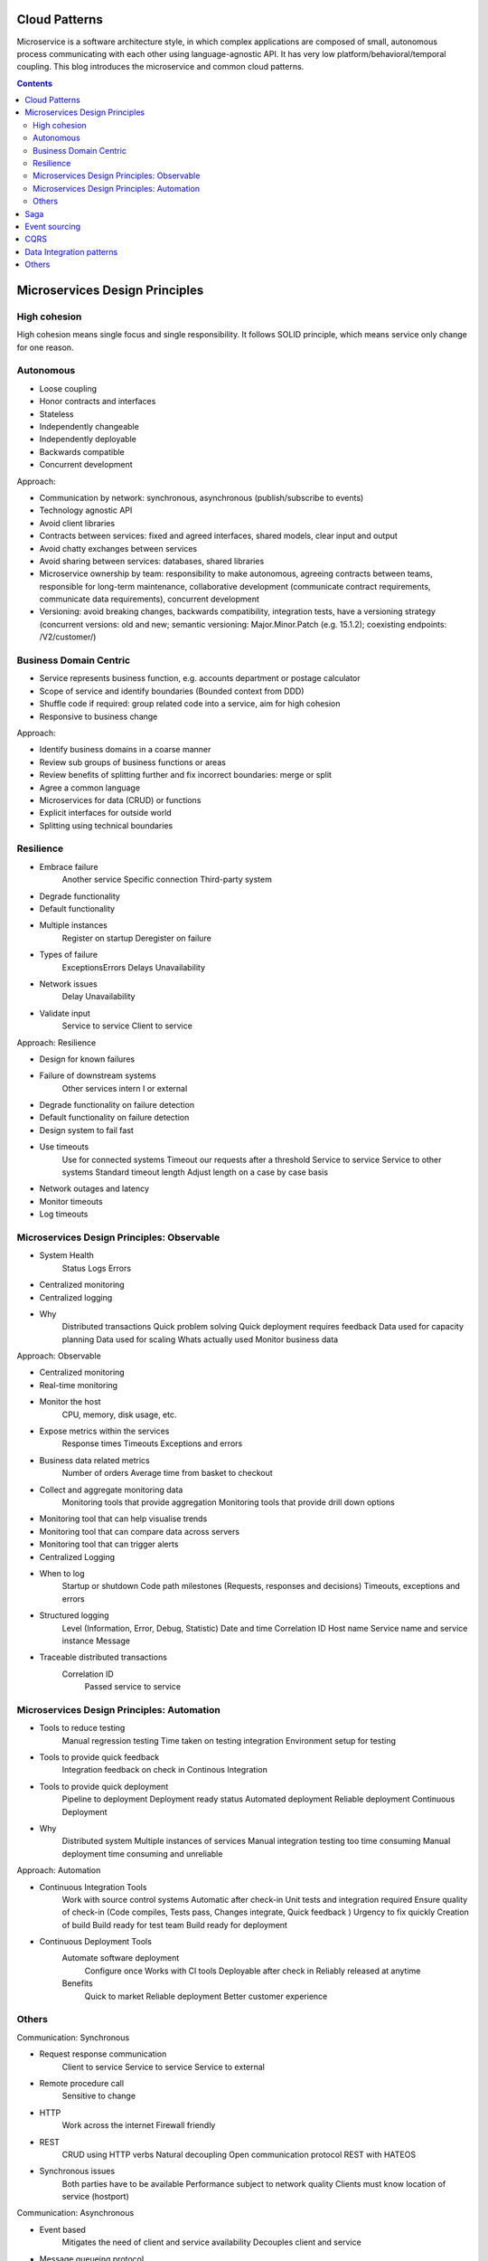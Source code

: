 
Cloud Patterns
===================

.. post:: Mar 07, 2018
   :tags: architecture, cloud
   :category: ComputerScience

Microservice is a software architecture style, in which complex applications are composed of small, autonomous process communicating with each other using language-agnostic API.
It has very low platform/behavioral/temporal coupling.
This blog introduces the microservice and common cloud patterns.

.. contents::

Microservices Design Principles
=================================

High cohesion
---------------

High cohesion means single focus and single responsibility.
It follows SOLID principle, which means service only change for one reason.

Autonomous 
-----------------

* Loose coupling 
* Honor contracts and interfaces 
* Stateless 
* Independently changeable 
* Independently deployable 
* Backwards compatible 
* Concurrent development 

Approach: 

* Communication by network: synchronous, asynchronous (publish/subscribe to events)
* Technology agnostic API 
* Avoid client libraries 
* Contracts between services: fixed and agreed interfaces, shared models, clear input and output 
* Avoid chatty exchanges between services 
* Avoid sharing between services: databases, shared libraries 
* Microservice ownership by team: responsibility to make autonomous, agreeing contracts between teams, responsible for long-term maintenance, collaborative development (communicate contract requirements, communicate data requirements), concurrent development 
* Versioning: avoid breaking changes, backwards compatibility, integration tests, have a versioning strategy (concurrent versions: old and new; semantic versioning: Major.Minor.Patch (e.g. 15.1.2); coexisting endpoints: /V2/customer/)

Business Domain Centric 
----------------------------

* Service represents business function, e.g. accounts department or postage calculator 
* Scope of service and identify boundaries (Bounded context from DDD)
* Shuffle code if required: group related code into a service, aim for high cohesion 
* Responsive to business change 

Approach: 

* Identify business domains in a coarse manner 
* Review sub groups of business functions or areas 
* Review benefits of splitting further and fix incorrect boundaries: merge or split 
* Agree a common language 
* Microservices for data (CRUD) or functions 
* Explicit interfaces for outside world 
* Splitting using technical boundaries 

Resilience 
---------------

* Embrace failure 
		Another service 
		Specific connection 
		Third-party system 
* Degrade functionality 
* Default functionality 
* Multiple instances 
		Register on startup 
		Deregister on failure 
* Types of failure 
		Exceptions\Errors 
		Delays 
		Unavailability 
* Network issues 
		Delay 
		Unavailability 
* Validate input 
		Service to service 
		Client to service 

Approach: Resilience 

* Design for known failures 
* Failure of downstream systems 
		Other services intern I or external 
* Degrade functionality on failure detection 
* Default functionality on failure detection 
* Design system to fail fast 
* Use timeouts 
		Use for connected systems 
		Timeout our requests after a threshold 
		Service to service 
		Service to other systems 
		Standard timeout length 
		Adjust length on a case by case basis 
* Network outages and latency 
* Monitor timeouts 
* Log timeouts 

Microservices Design Principles: Observable 
-----------------------------------------------

* System Health 
		Status 
		Logs 
		Errors 
* Centralized monitoring 
* Centralized logging 
* Why 
		Distributed transactions 
		Quick problem solving 
		Quick deployment requires feedback 
		Data used for capacity planning 
		Data used for scaling 
		Whats actually used 
		Monitor business data 

Approach: Observable 

* Centralized monitoring 
* Real-time monitoring 
* Monitor the host 
			CPU, memory, disk usage, etc. 
* Expose metrics within the services 
			Response times 
			Timeouts 
			Exceptions and errors 
* Business data related metrics 
			Number of orders 
			Average time from basket to checkout 
* Collect and aggregate monitoring data 
			Monitoring tools that provide aggregation 
			Monitoring tools that provide drill down options 
* Monitoring tool that can help visualise trends 
* Monitoring tool that can compare data across servers 
* Monitoring tool that can trigger alerts 
* Centralized Logging 
* When to log 
			Startup or shutdown 
			Code path milestones (Requests, responses and decisions)
			Timeouts, exceptions and errors 
* Structured logging 
			Level (Information, Error, Debug, Statistic)
			Date and time 
			Correlation ID 
			Host name 
			Service name and service instance 
			Message 
* Traceable distributed transactions 
			Correlation ID 
				Passed service to service 

Microservices Design Principles: Automation 
---------------------------------------------

* Tools to reduce testing 
		Manual regression testing 
		Time taken on testing integration 
		Environment setup for testing 
* Tools to provide quick feedback 
		Integration feedback on check in 
		Continous Integration 
* Tools to provide quick deployment 
		Pipeline to deployment 
		Deployment ready status 
		Automated deployment 
		Reliable deployment 
		Continuous Deployment 
* Why 
		Distributed system 
		Multiple instances of services 
		Manual integration testing too time consuming 
		Manual deployment time consuming and unreliable 

Approach: Automation 

* Continuous Integration Tools 
		Work with source control systems 
		Automatic after check-in 
		Unit tests and integration required 
		Ensure quality of check-in (Code compiles, Tests pass, Changes integrate, Quick feedback )
		Urgency to fix quickly 
		Creation of build 
		Build ready for test team 
		Build ready for deployment 

* Continuous Deployment Tools 
	Automate software deployment 
		Configure once 
		Works with Cl tools 
		Deployable after check in 
		Reliably released at anytime 
	Benefits 
		Quick to market 
		Reliable deployment 
		Better customer experience 

.. image:: images/principles_table.png

Others
--------

Communication: Synchronous 

* Request response communication 
		Client to service 
		Service to service 
		Service to external 
* Remote procedure call 
		Sensitive to change 
* HTTP 
		Work across the internet 
		Firewall friendly 
* REST 
		CRUD using HTTP verbs 
		Natural decoupling 
		Open communication protocol 
		REST with HATEOS 
* Synchronous issues 
		Both parties have to be available 
		Performance subject to network quality 
		Clients must know location of service (host\port) 

Communication: Asynchronous 

* Event based 
		Mitigates the need of client and service availability 
		Decouples client and service 
* Message queueing protocol 
		Message Brokers 
		Subscriber and publisher are decoupled 
		Microsoft message queuing (MSMQ) 
		RabbitMQ 
		ATOM (HTTP to propagate events) 
* Asynchronous challenge 
		Complicated 
		Reliance on message broker 
		Visibility of the transaction 
		Managing the messaging queue 
* Real world systems 
		Would use both synchronous and asynchronous 

Hosting Platforms: Registration and Discovery 

* Where? 
		Host, port and version 
* Service registry database 
* Register on startup 
* Deregister service on failure 
* Cloud platforms make it easy 
* Local platform registration options 
		Self registration 
		Third-party registration 
* Local platform discovery options 
		Client-side discovery 
		Server-side discovery 

Observable Microservices: Monitoring Tech 

* Centralised tools 
		Nagios 
		PRTG 
		Load balancers 
		New Relic 
* Desired features 
		Metrics across servers 
		Automatic or minimal configuration 
		Client libraries to send metrics 
		Test transactions support 
		Alerting 
* Network monitoring 
* Standardise monitoring 
		Central tool 
		Preconfigured virtual machines or containers 
* Real-time monitoring 

Observable Microservices: Logging Tech 

* Portal for centralised logging data 
		Elastic log 
		Log stash 
		Splunk 
		Kibana 
		Graphite 
* Client logging libraries 
		Serilog 
		and many more... 
* Desired features 
		Structured logging 
		Logging across servers 
		Automatic or minimal configuration 
		Correlation\Context ID for transactions 
* Standardise logging 
		Central tool 
		Template for client library 

Microservices Performance: Caching 

* Caching to reduce 
		Client calls to services 
		Service calls to databases 
		Service to service calls 
* API Gateway\Proxy level 
* Client side 
* Service level 
* Considerations 
		Simple to setup and manage 
		Data leaks 

Microservices Performance: API Gateway 

* Help with performance 
		Load balancing 
		Caching 
* Help with 
		Creating central entry point 
		Exposing services to clients 
		One interface to many services 
		Dynamic location of services 
		Routing to specific instance of service 
		Service registry database 
* Security 
		API Gateway 
		Dedicated security service 
		Central security vs service level 

Brownfield Microservices: Migration 

* Code is organised into bounded contexts 
		Code related to a business domain or function is in one place 
		Clear boundaries with clear interfaces between each 
* Convert bounded contexts into microservices 
		Start off with one, Use to get comfortable 
		Make it switchable, Maintain two versions of the code 
* How to prioritise what to split? 
		By risk 
		By technology 
		By dependencies 
* Incremental approach 
* Integrating with the monolithic 
		Monitor both for impact 
		Monitor operations that talk to microservices 
		Review and improve infrastructure 
		Incrementally the monolithic will be converted 

Greenfield Microservices: Introduction 

* New project 
* Evolving requirements 
* Business domain 
		Not fully understood 
		Getting domain experts involved 
		System boundaries will evolve 
* Teams experience 
		First microservice 
		Experienced with microservices 
* Existing system integration 
		Monolithic system 
		Established microservices architecture 
* Push for change 
		Changes to apply microservice principles 

Greenfield Microservices: Approach 

* Start off with monolithic design 
		High level 
		Evolving seams 
		Develop areas into modules 
		Boundaries start to become clearer 
		Refine and refactor design 
		Split further when required 
* Modules become services 
* Shareable code libraries promote to service 
* Review microservice principles at each stage 
* Prioritise by 
		Minimal viable product 
		Customer needs and demand 

Microservices Provisos 

* Accepting initial expense 
		Longer development times 
		Cost and training for tools and new skills 
* Skilling up for distributed systems 
		Handling distributed transactions 
		Handling reporting 
* Additional testing resource 
		Latency and performance testing 
		Testing for resilience 
* Improving infrastructure 
		Security 
		Performance 
		Reliance 
* Overhead to mange microservices 
* Cloud technologies 
* Culture change 

Saga
==========

https://docs.particular.net/nservicebus/sagas/

A saga is a class that represents a running instance of a business process. 
Depending on the actual capabilities of the bus you use, the saga can be persisted, suspended and resumed as appropriate. 

Event sourcing
=================

Event sourcing contain all the event and changes
By adding event sourcing to an application, you get a hold of raw data. 
By combining event sourcing and CQRS you end up with raw business events stored in the command stack properly denormalized for the sake of the application core functions.
At any time, though, you can add an extra module that reads raw data and transforms that into other meningful chunks of information for whatever business purpose you might have.

When it comes to highlighting the benefits of event sourcing, the first point usually mentioned is this: with events you never miss a thing of what happens within the system.

.. image:: images/multiple_projections.png

In a create, read, update, delete (CRUD) system, you typically have one representation of data - mostly relational - and one or more simple projects that most of the time just adapter tabular data to the needs of the presentation layer.
With event sourcing, you take this model much further, and lowering the abstraction level of the stored data is the key factor.
The more domain-accurate information you store, the richer and more numerious projections you can build at any later time.

An approach to persistence that concentrates on persisting all the changes to a persistent state, rather than persisting the current application state itself.
Combined the usage of snapshot.

CQRS
=========

In-house business intelligence with events and CQRS
Dino Esposito

Data Integration patterns
===========================

The four most common design patterns for data integration are broadcast, aggregation, bidirectional synchronization and correlation.

Static files on webserver antipattern

* Load increase
* Cost
* Update requires deployment
* Limited storage on server

Static Content Hosting Pattern -> put the files to storage service, e.g. Azure blob

Storage limits mitigation - replication

* Multiple blobs
* Multiple containers\buckets
* Multiple accounts
* How to do the balancing?

Content Delivery Network (CDN) pattern

Uploading to storage
Do not use web server to do upload, use storage service

.. image:: images/scale_up_and_out.png

Circuit breaker pattern

* Circuit breaker pattern prevent repeatedly trying to execute an operation that is likely to fail
* The circuit breaker is a proxy that monitors the number of recent failures
* Prevents wasting valuable resources because of the wait
* Normally, the client has some retry logic

Multiple tenants app

* Per-tenant cost
* Scale: number of tenants, data volume, workload
* Tenant isolation: security, performance, lifetime management, etc
* business continuity, disaster recovery
* customization per-tenant (for some ISVs)

.. image:: images/tenant_isolation.png

Others
===========

Scaling Applications with Microservices and NServiceBus

Architecture

* Monolith
* Distributed application
* Microservices
* Servicebus

Coupling

* Platform coupling
* Behavior coupling
* Temporal coupling

Richardson maturity model

.. image:: images/glory_of_rest.png

http://martinfowler.com/articles/richardsonMaturityModel.html

SignalR:
ASP.NET SignalR is a new library for ASP.NET developers that makes it incredibly simple to add real-time web functionality to your applications. What is "real-time web" functionality? It's the ability to have your server-side code push content to the connected clients as it happens, in real-time.
You may have heard of WebSockets, a new HTML5 API that enables bi-directional communication between the browser and server. SignalR will use WebSockets under the covers when it's available, and gracefully fallback to other techniques and technologies when it isn't, while your application code stays the same.
SignalR also provides a very simple, high-level API for doing server to client RPC (call JavaScript functions in your clients' browsers from server-side .NET code) in your ASP.NET application, as well as adding useful hooks for connection management, e.g. connect/disconnect events, grouping connections, authorization.

.. image:: images/service_bus.png

ServiceBus: message queue, register, subscribe
 
NServiceBus -> .net service bus
Keep the underlying transpose abstract
 
Transpose: (can be configured in NServiceBus)
-MSMQ queues:Computer management -> Service and Applications -> Message Queuing -> Private queues
-RabbitMQ supports multiple platforms, MSMQ is windows native
-Sql server
-Azure: Queues, Service bus

NServiceBus:
ServiceBus for .net

Actor model:
http://www.brianstorti.com/the-actor-model/

